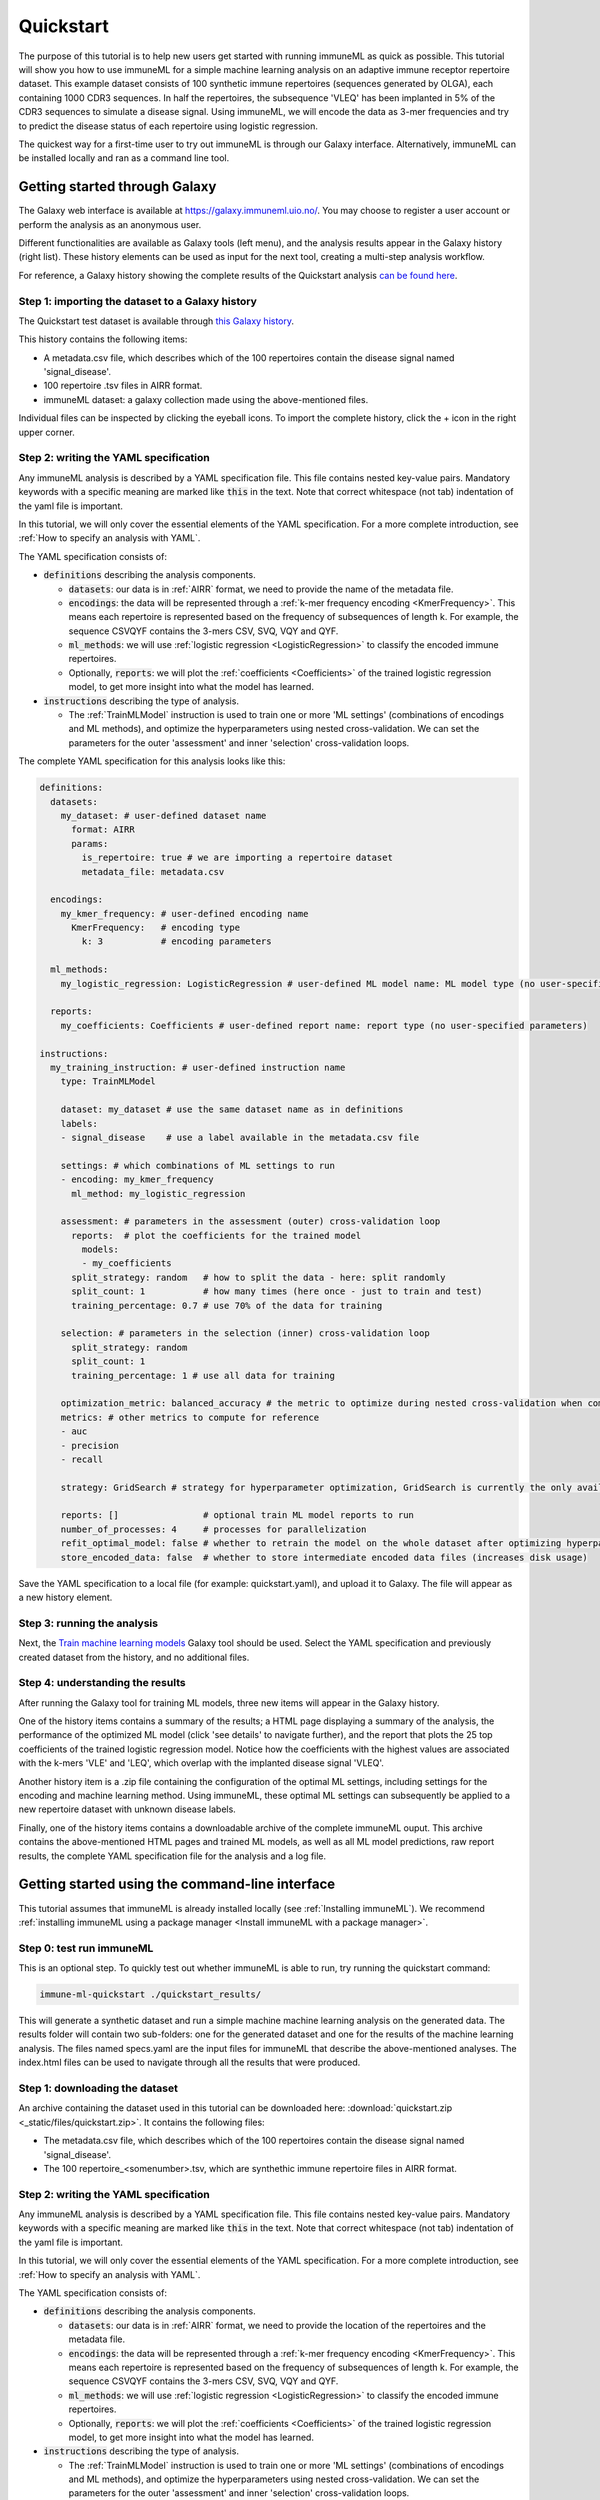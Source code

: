 Quickstart
==========

The purpose of this tutorial is to help new users get started with running immuneML as quick as possible.
This tutorial will show you how to use immuneML for a simple machine learning analysis on an adaptive immune receptor repertoire dataset.
This example dataset consists of 100 synthetic immune repertoires (sequences generated by OLGA), each containing 1000 CDR3 sequences.
In half the repertoires, the subsequence 'VLEQ' has been implanted in 5% of the CDR3 sequences to simulate a disease signal.
Using immuneML, we will encode the data as 3-mer frequencies and try to predict the disease status of each repertoire using logistic regression.


The quickest way for a first-time user to try out immuneML is through our Galaxy interface.
Alternatively, immuneML can be installed locally and ran as a command line tool.



Getting started through Galaxy
-------------------------------------------------

The Galaxy web interface is available at https://galaxy.immuneml.uio.no/.
You may choose to register a user account or perform the analysis as an anonymous user.

Different functionalities are available as Galaxy tools (left menu), and the analysis results appear in the Galaxy history (right list).
These history elements can be used as input for the next tool, creating a multi-step analysis workflow.

For reference, a Galaxy history showing the complete results of the Quickstart analysis `can be found here <https://galaxy.immuneml.uio.no/u/immuneml/h/quickstart-complete>`_.

Step 1: importing the dataset to a Galaxy history
^^^^^^^^^^^^^^^^^^^^^^^^^^^^^^^^^^^^^^^^^^^^^^^^^

The Quickstart test dataset is available through `this Galaxy history <https://galaxy.immuneml.uio.no/u/immuneml/h/quickstart-dataset>`_.

This history contains the following items:

- A metadata.csv file, which describes which of the 100 repertoires contain the disease signal named 'signal_disease'.

- 100 repertoire .tsv files in AIRR format.

- immuneML dataset: a galaxy collection made using the above-mentioned files.

Individual files can be inspected by clicking the eyeball icons.
To import the complete history, click the + icon in the right upper corner.


.. image:: _static/images/galaxy/import_galaxy_history.png
   :alt: import button Galaxy
   :width: 250


Step 2: writing the YAML specification
^^^^^^^^^^^^^^^^^^^^^^^^^^^^^^^^^^^^^^^^^^^^^^^^^
Any immuneML analysis is described by a YAML specification file.
This file contains nested key-value pairs. Mandatory keywords with a specific meaning are marked like :code:`this`
in the text. Note that correct whitespace (not tab) indentation of the yaml file is important.

In this tutorial, we will only cover the essential elements of the YAML specification.
For a more complete introduction, see :ref:`How to specify an analysis with YAML`.

The YAML specification consists of:

- :code:`definitions` describing the analysis components.

  - :code:`datasets`: our data is in :ref:`AIRR` format, we need to provide the name of the metadata file.

  - :code:`encodings`: the data will be represented through a :ref:`k-mer frequency encoding <KmerFrequency>`.
    This means each repertoire is represented based on the frequency of subsequences of length k.
    For example, the sequence CSVQYF contains the 3-mers CSV, SVQ, VQY and QYF.

  - :code:`ml_methods`: we will use :ref:`logistic regression <LogisticRegression>` to classify
    the encoded immune repertoires.

  - Optionally, :code:`reports`: we will plot the :ref:`coefficients <Coefficients>` of the trained
    logistic regression model, to get more insight into what the model has learned.

- :code:`instructions` describing the type of analysis.

  - The :ref:`TrainMLModel` instruction is used to train one or more 'ML settings' (combinations of encodings and ML methods),
    and optimize the hyperparameters using nested cross-validation. We can set the parameters for the outer 'assessment' and
    inner 'selection' cross-validation loops.


The complete YAML specification for this analysis looks like this:

.. highlight:: yaml
.. code-block:: yaml

    definitions:
      datasets:
        my_dataset: # user-defined dataset name
          format: AIRR
          params:
            is_repertoire: true # we are importing a repertoire dataset
            metadata_file: metadata.csv

      encodings:
        my_kmer_frequency: # user-defined encoding name
          KmerFrequency:   # encoding type
            k: 3           # encoding parameters

      ml_methods:
        my_logistic_regression: LogisticRegression # user-defined ML model name: ML model type (no user-specified parameters)

      reports:
        my_coefficients: Coefficients # user-defined report name: report type (no user-specified parameters)

    instructions:
      my_training_instruction: # user-defined instruction name
        type: TrainMLModel

        dataset: my_dataset # use the same dataset name as in definitions
        labels:
        - signal_disease    # use a label available in the metadata.csv file

        settings: # which combinations of ML settings to run
        - encoding: my_kmer_frequency
          ml_method: my_logistic_regression

        assessment: # parameters in the assessment (outer) cross-validation loop
          reports:  # plot the coefficients for the trained model
            models:
            - my_coefficients
          split_strategy: random   # how to split the data - here: split randomly
          split_count: 1           # how many times (here once - just to train and test)
          training_percentage: 0.7 # use 70% of the data for training

        selection: # parameters in the selection (inner) cross-validation loop
          split_strategy: random
          split_count: 1
          training_percentage: 1 # use all data for training

        optimization_metric: balanced_accuracy # the metric to optimize during nested cross-validation when comparing multiple models
        metrics: # other metrics to compute for reference
        - auc
        - precision
        - recall

        strategy: GridSearch # strategy for hyperparameter optimization, GridSearch is currently the only available option

        reports: []                # optional train ML model reports to run
        number_of_processes: 4     # processes for parallelization
        refit_optimal_model: false # whether to retrain the model on the whole dataset after optimizing hyperparameters
        store_encoded_data: false  # whether to store intermediate encoded data files (increases disk usage)

Save the YAML specification to a local file (for example: quickstart.yaml), and upload it to Galaxy.
The file will appear as a new history element.


.. image:: _static/images/galaxy/galaxy_upload_data.png
   :alt: upload data Galaxy
   :width: 250

Step 3: running the analysis
^^^^^^^^^^^^^^^^^^^^^^^^^^^^^^^^^^^^^^^^^^^^^^^^^

Next, the `Train machine learning models <https://galaxy.immuneml.uio.no/root?tool_id=immuneml_train_ml_model>`_ Galaxy tool should be used.
Select the YAML specification and previously created dataset from the history, and no additional files.

.. image:: _static/images/galaxy/galaxy_train_ml_model.png
   :alt: train ML model tool
   :width: 500

Step 4: understanding the results
^^^^^^^^^^^^^^^^^^^^^^^^^^^^^^^^^^^^^^^^^^^^^^^^^

After running the Galaxy tool for training ML models, three new items will appear in the Galaxy history.

.. image:: _static/images/galaxy/galaxy_train_ml_model_results.png
   :alt: history elements
   :width: 250

One of the history items contains a summary of the results; a HTML page displaying a summary of the analysis, the performance of the optimized ML model (click 'see details' to navigate further),
and the report that plots the 25 top coefficients of the trained logistic regression model. Notice how the coefficients with the highest
values are associated with the k-mers 'VLE' and 'LEQ', which overlap with the implanted disease signal 'VLEQ'.


.. image:: _static/images/reports/coefficients_logistic_regression.png
   :alt: coefficients report
   :width: 600

Another history item is a .zip file containing the configuration of the optimal ML settings, including settings for the encoding
and machine learning method. Using immuneML, these optimal ML settings can subsequently be applied to a new repertoire dataset with unknown disease labels.

Finally, one of the history items contains a downloadable archive of the complete immuneML ouput. This archive contains the above-mentioned
HTML pages and trained ML models, as well as all ML model predictions, raw report results, the complete YAML specification file for the analysis and a
log file.


Getting started using the command-line interface
-------------------------------------------------

This tutorial assumes that immuneML is already installed locally (see :ref:`Installing immuneML`).
We recommend :ref:`installing immuneML using a package manager <Install immuneML with a package manager>`.

Step 0: test run immuneML
^^^^^^^^^^^^^^^^^^^^^^^^^^^^^^^^^^^^^^^^^^^^^^^^^

This is an optional step.
To quickly test out whether immuneML is able to run, try running the quickstart command:

.. code-block:: console

    immune-ml-quickstart ./quickstart_results/

This will generate a synthetic dataset and run a simple machine machine learning analysis on the generated data.
The results folder will contain two sub-folders: one for the generated dataset and one for the results of the machine
learning analysis. The files named specs.yaml are the input files for immuneML that describe the above-mentioned
analyses. The index.html files can be used to navigate through all the results that were produced.

Step 1: downloading the dataset
^^^^^^^^^^^^^^^^^^^^^^^^^^^^^^^^^^^^^^^^^^^^^^^^^

An archive containing the dataset used in this tutorial can be downloaded here: :download:`quickstart.zip <_static/files/quickstart.zip>`.
It contains the following files:

- The metadata.csv file, which describes which of the 100 repertoires contain the disease signal named 'signal_disease'.

- The 100 repertoire_<somenumber>.tsv, which are synthethic immune repertoire files in AIRR format.


Step 2: writing the YAML specification
^^^^^^^^^^^^^^^^^^^^^^^^^^^^^^^^^^^^^^^^^^^^^^^^^
Any immuneML analysis is described by a YAML specification file.
This file contains nested key-value pairs. Mandatory keywords with a specific meaning are marked like :code:`this`
in the text. Note that correct whitespace (not tab) indentation of the yaml file is important.

In this tutorial, we will only cover the essential elements of the YAML specification.
For a more complete introduction, see :ref:`How to specify an analysis with YAML`.

The YAML specification consists of:

- :code:`definitions` describing the analysis components.

  - :code:`datasets`: our data is in :ref:`AIRR` format, we need to provide the location of the repertoires and the metadata file.

  - :code:`encodings`: the data will be represented through a :ref:`k-mer frequency encoding <KmerFrequency>`.
    This means each repertoire is represented based on the frequency of subsequences of length k.
    For example, the sequence CSVQYF contains the 3-mers CSV, SVQ, VQY and QYF.

  - :code:`ml_methods`: we will use :ref:`logistic regression <LogisticRegression>` to classify
    the encoded immune repertoires.

  - Optionally, :code:`reports`: we will plot the :ref:`coefficients <Coefficients>` of the trained
    logistic regression model, to get more insight into what the model has learned.

- :code:`instructions` describing the type of analysis.

  - The :ref:`TrainMLModel` instruction is used to train one or more 'ML settings' (combinations of encodings and ML methods),
    and optimize the hyperparameters using nested cross-validation. We can set the parameters for the outer 'assessment' and
    inner 'selection' cross-validation loops.


The complete YAML specification for this analysis looks like this:

.. highlight:: yaml
.. code-block:: yaml

    definitions:
      datasets:
        my_dataset: # user-defined dataset name
          format: AIRR
          params:
            is_repertoire: true # we are importing a repertoire dataset
            path: path/to/repertoires/
            metadata_file: path/to/metadata.csv

      encodings:
        my_kmer_frequency: # user-defined encoding name
          KmerFrequency:   # encoding type
            k: 3           # encoding parameters

      ml_methods:
        my_logistic_regression: LogisticRegression # user-defined ML model name: ML model type (no user-specified parameters)

      reports:
        my_coefficients: Coefficients # user-defined report name: report type (no user-specified parameters)

    instructions:
      my_training_instruction: # user-defined instruction name
        type: TrainMLModel

        dataset: my_dataset # use the same dataset name as in definitions
        labels:
        - signal_disease    # use a label available in the metadata.csv file

        settings: # which combinations of ML settings to run
        - encoding: my_kmer_frequency
          ml_method: my_logistic_regression

        assessment: # parameters in the assessment (outer) cross-validation loop
          reports:  # plot the coefficients for the trained model
            models:
            - my_coefficients
          split_strategy: random   # how to split the data - here: split randomly
          split_count: 1           # how many times (here once - just to train and test)
          training_percentage: 0.7 # use 70% of the data for training

        selection: # parameters in the selection (inner) cross-validation loop
          split_strategy: random
          split_count: 1
          training_percentage: 1 # use all data for training

        optimization_metric: balanced_accuracy # the metric to optimize during nested cross-validation when comparing multiple models
        metrics: # other metrics to compute for reference
        - auc
        - precision
        - recall

        strategy: GridSearch # strategy for hyperparameter optimization, GridSearch is currently the only available option

        reports: []                # optional train ML model reports to run
        number_of_processes: 4     # processes for parallelization
        refit_optimal_model: false # whether to retrain the model on the whole dataset after optimizing hyperparameters
        store_encoded_data: false  # whether to store intermediate encoded data files (increases disk usage)


Step 3: running the analysis
^^^^^^^^^^^^^^^^^^^^^^^^^^^^^^^^^^^^^^^^^^^^^^^^^


Once the YAML specification has been saved to a file (for example: quickstart.yaml), the analysis can be run using the following steps:

#. Activate the virtual environment where immuneML is available (as described in the installation manual).

#. Navigate to the directory where quickstart_specs.yaml was saved.

#. Run the following command:

.. code-block:: console
    immune-ml quickstart_specs.yaml ./quickstart_results/


Step 4: understanding the results
^^^^^^^^^^^^^^^^^^^^^^^^^^^^^^^^^^^^^^^^^^^^^^^^^

The results folder contains a multitude of files and folders, which can most easily be navigated by opening ./quickstart_results/index.html in a browser.
This HTML page displays a summary of the analysis, the performance of the optimized ML model (click 'see details' to navigate further), and the report that plots the 25 top coefficients of
the trained logistic regression model. Notice how the coefficients with the highest values are associated with the k-mers 'VLE' and 'LEQ', which overlap with the implanted disease signal 'VLEQ'.

.. image:: _static/images/reports/coefficients_logistic_regression.png
   :alt: Coefficients report
   :width: 600

In the folder ./quickstart_results/exported_models/ a .zip file can be found containing the configuration of the optimal ML settings, including settings for the encoding
and machine learning method. Using immuneML, these optimal ML settings can subsequently be applied to a new repertoire dataset with unknown disease labels.

The folder ./quickstart_results/my_training_instruction/ contains all raw exported results of the TrainMLModel instruction including all ML model predictions and raw report results.

Finally, ./quickstart_results/ contains the complete YAML specification file for the analysis and a log file.

